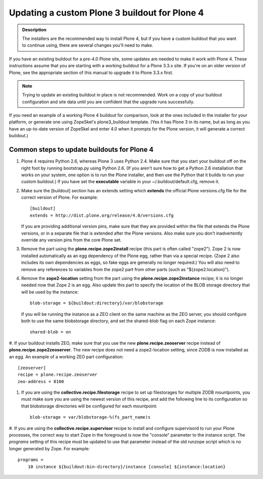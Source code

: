 ==============================================
Updating a custom Plone 3 buildout for Plone 4
==============================================

.. admonition:: Description

   The installers are the recommended way to install Plone 4, but if you have a custom buildout that you want to continue using, there are several changes you'll need to make.

If you have an existing buildout for a pre-4.0 Plone site, some updates are needed to make it work with Plone 4.
These instructions assume that you are starting with a working buildout for a Plone 3.3.x site.
If you're on an older version of Plone, see the appropriate section of this manual to upgrade it to Plone 3.3.x first.

.. note::

   Trying to update an existing buildout in place is not recommended.
   Work on a copy of your buildout configuration and site data until you are confident that the upgrade runs successfully.

If you need an example of a working Plone 4 buildout for comparison, look at the ones included in the installer for your platform, or generate one using ZopeSkel's plone3_buildout template.
(Yes it has Plone 3 in its name, but as long as you have an up-to-date version of ZopeSkel and enter 4.0 when it prompts for the Plone version, it will generate a correct buildout.)

Common steps to update buildouts for Plone 4
============================================

#. Plone 4 requires Python 2.6, whereas Plone 3 uses Python 2.4.
   Make sure that you start your buildout off on the right foot by running bootstrap.py using Python 2.6.
   (If you aren't sure how to get a Python 2.6 installation that works on your system, one option is to run the Plone installer, and then use the Python that it builds to run your custom buildout.)
   If you have set the **executable** variable in your ~/.buildout/default.cfg, remove it.
#. Make sure the [buildout] section has an extends setting which **extends** the official Plone versions.cfg file for the correct version of Plone. For example::

    [buildout]
    extends = http://dist.plone.org/release/4.0/versions.cfg

   If you are providing additional version pins, make sure that they are provided within the file that extends the Plone versions, or in a separate file that is extended after the Plone versions.
   Also make sure you don't inadvertently override any version pins from the core Plone set.
#. Remove the part using the **plone.recipe.zope2install** recipe (this part is often called "zope2"). Zope 2 is now installed automatically as an egg dependency of the Plone egg, rather than via a special recipe. (Zope 2 also includes its own dependencies as eggs, so fake eggs are generally no longer required.)  You will also need to remove any references to variables from the zope2 part from other parts (such as "${zope2:location}").
#. Remove the **zope2-location** setting from the part using the **plone.recipe.zope2instance** recipe; it is no longer needed now that Zope 2 is an egg.
   Also update this part to specify the location of the BLOB storage directory that will be used by the instance::

    blob-storage = ${buildout:directory}/var/blobstorage

   If you will be running the instance as a ZEO client on the same machine as the ZEO server, you should configure both to use the same blobstorage directory, and set the shared-blob flag on each Zope instance::

    shared-blob = on

#. If your buildout installs ZEO, make sure that you use the new **plone.recipe.zeoserver** recipe instead of **plone.recipe.zope2zeoserver**.
The new recipe does not need a zope2-location setting, since ZODB is now installed as an egg. An example of a working ZEO part configuration::

    [zeoserver]
    recipe = plone.recipe.zeoserver
    zeo-address = 8100

#. If you are using the **collective.recipe.filestorage** recipe to set up filestorages for multiple ZODB mountpoints, you must make sure you are using the newest version of this recipe, and add the following line to its configuration so that blobstorage directories will be configured for each mountpoint::

    blob-storage = var/blobstorage-%(fs_part_name)s

#. If you are using the **collective.recipe.supervisor** recipe to install and configure supervisord to run your Plone processes, the correct way to start Zope in the foreground is now the "console" parameter to the instance script.
The *programs* setting of this recipe must be updated to use that parameter instead of the old runzope script which is no longer generated by Zope. For example::

    programs =
        10 instance ${buildout:bin-directory}/instance [console] ${instance:location}

